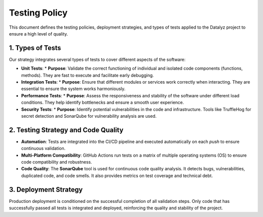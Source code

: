 
.. Datalyz Testing Policy

=================
Testing Policy
=================

This document defines the testing policies, deployment strategies, and types of tests applied to the Datalyz project to ensure a high level of quality.

1. Types of Tests
-----------------

Our strategy integrates several types of tests to cover different aspects of the software:

*   **Unit Tests**:
    *   **Purpose**: Validate the correct functioning of individual and isolated code components (functions, methods). They are fast to execute and facilitate early debugging.

*   **Integration Tests**:
    *   **Purpose**: Ensure that different modules or services work correctly when interacting. They are essential to ensure the system works harmoniously.

*   **Performance Tests**:
    *   **Purpose**: Assess the responsiveness and stability of the software under different load conditions. They help identify bottlenecks and ensure a smooth user experience.

*   **Security Tests**:
    *   **Purpose**: Identify potential vulnerabilities in the code and infrastructure. Tools like TruffleHog for secret detection and SonarQube for vulnerability analysis are used.

2. Testing Strategy and Code Quality
------------------------------------

*   **Automation**: Tests are integrated into the CI/CD pipeline and executed automatically on each `push` to ensure continuous validation.
*   **Multi-Platform Compatibility**: GitHub Actions run tests on a matrix of multiple operating systems (OS) to ensure code compatibility and robustness.
*   **Code Quality**: The **SonarQube** tool is used for continuous code quality analysis. It detects bugs, vulnerabilities, duplicated code, and code smells. It also provides metrics on test coverage and technical debt.

3. Deployment Strategy
----------------------

Production deployment is conditioned on the successful completion of all validation steps. Only code that has successfully passed all tests is integrated and deployed, reinforcing the quality and stability of the project.
